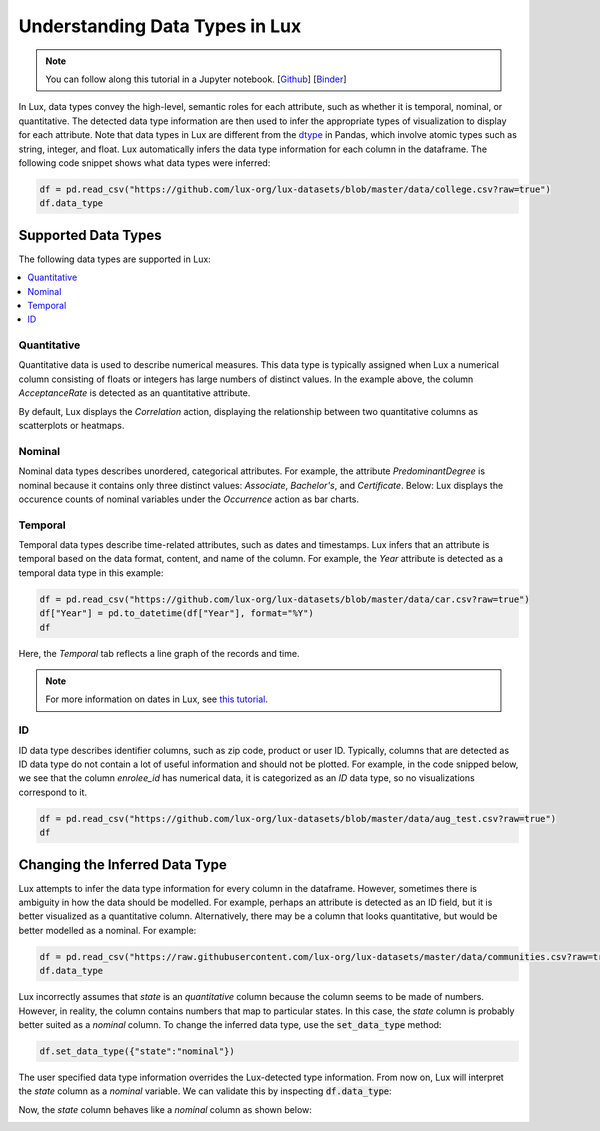 ***********************************
Understanding Data Types in Lux
***********************************

.. note:: You can follow along this tutorial in a Jupyter notebook. [`Github <https://github.com/lux-org/lux-binder/blob/master/tutorial/9-datatype.ipynb?>`_] [`Binder <https://mybinder.org/v2/gh/lux-org/lux-binder/master?urlpath=tree/tutorial/9-datatype.ipynb?raw=true>`_]

In Lux, data types convey the high-level, semantic roles for each attribute, such as whether it is temporal, nominal, or quantitative. The detected data type information are then used to infer the appropriate types of visualization to display for each attribute. Note that data types in Lux are different from the `dtype <https://pandas.pydata.org/pandas-docs/stable/user_guide/basics.html#basics-dtypes>`_ in Pandas, which involve atomic types such as string, integer, and float. Lux automatically infers the data type information for each column in the dataframe. The following code snippet shows what data types were inferred:

.. code-block:: python

  df = pd.read_csv("https://github.com/lux-org/lux-datasets/blob/master/data/college.csv?raw=true")
  df.data_type

.. image:: https://github.com/lux-org/lux-resources/blob/master/doc_img/datatype-4.png?raw=true
  :width: 300
  :align: center


Supported Data Types
====================

The following data types are supported in Lux: 

.. contents:: :local:

.. .. seealso::
.. Lux data types are automatically inferred based on the input `dataframe` which are then used by the
.. `Compiler <https://lux-api.readthedocs.io/en/latest/source/advanced/executor.html>`_ to fill in the missing information in each `Clause`. 
.. While `Clauses` are not always specified, the system infers intent based on user inputs as well as the structure of the `dataframe`.
.. These `Clauses` determine which visualizations will be displayed. For more information about how Lux creates visualizations from a dataframe, see `this page <https://lux-api.readthedocs.io/en/latest/source/advanced/architecture.html>`_.


Quantitative
------------
Quantitative data is used to describe numerical measures. 
This data type is typically assigned when Lux a numerical column consisting of floats or integers has large numbers of distinct values.
In the example above, the column `AcceptanceRate` is detected as an quantitative attribute. 

By default, Lux displays the `Correlation` action, displaying the relationship between two quantitative columns as scatterplots or heatmaps.

.. image:: https://github.com/lux-org/lux-resources/blob/master/doc_img/datatype-1.png?raw=true
  :width: 700
  :align: center
  :alt: Displays correlation of quantitative variables.

Nominal
--------
Nominal data types describes unordered, categorical attributes.
For example, the attribute `PredominantDegree` is nominal because it contains only three distinct values: `Associate`, `Bachelor's`, and `Certificate`.
Below: Lux displays the occurence counts of nominal variables under the `Occurrence` action as bar charts. 

.. image:: https://github.com/lux-org/lux-resources/blob/master/doc_img/datatype-2.png?raw=true
  :width: 700
  :align: center
  :alt: Displays bar chart for nominal variables.

Temporal
--------
Temporal data types describe time-related attributes, such as dates and timestamps. 
Lux infers that an attribute is temporal based on the data format, content, and name of the column. 
For example, the `Year` attribute is detected as a temporal data type in this example:

.. code-block:: python

    df = pd.read_csv("https://github.com/lux-org/lux-datasets/blob/master/data/car.csv?raw=true")
    df["Year"] = pd.to_datetime(df["Year"], format="%Y")
    df

Here, the `Temporal` tab reflects a line graph of the records and time.

.. image:: https://github.com/lux-org/lux-resources/blob/master/doc_img/datatype-3.png?raw=true
  :width: 700
  :align: center
  :alt: Displays line graph for temporal variables.

.. note:: For more information on dates in Lux, see `this tutorial <https://lux-api.readthedocs.io/en/latest/source/advanced/date.html>`_.

ID
---
ID data type describes identifier columns, such as zip code, product or user ID.
Typically, columns that are detected as ID data type do not contain a lot of useful information and should not be plotted. 
For example, in the code snipped below, we see that the column `enrolee_id` has numerical data, it is categorized as an `ID` data type, so no visualizations correspond to it.

.. code-block:: python

  df = pd.read_csv("https://github.com/lux-org/lux-datasets/blob/master/data/aug_test.csv?raw=true")
  df

.. image:: https://github.com/lux-org/lux-resources/blob/master/doc_img/datatype-5.png?raw=true
  :width: 700
  :align: center

Changing the Inferred Data Type
================================
Lux attempts to infer the data type information for every column in the dataframe. However, sometimes there is ambiguity in how the data should be modelled. For example, perhaps an attribute is detected as an ID field, but it is better visualized as a quantitative column. Alternatively, there may be a column that looks quantitative, but would be better modelled as a nominal. For example:

.. code-block:: python

    df = pd.read_csv("https://raw.githubusercontent.com/lux-org/lux-datasets/master/data/communities.csv?raw=true")
    df.data_type

.. image:: https://github.com/lux-org/lux-resources/blob/master/doc_img/datatype-6.png?raw=true
  :width: 300
  :align: center

Lux incorrectly assumes that `state` is an `quantitative` column because the column seems to be made of numbers. 
However, in reality, the column contains numbers that map to particular states. 
In this case, the `state` column is probably better suited as a `nominal` column. 
To change the inferred data type, use the :code:`set_data_type` method: 

.. code-block:: python

    df.set_data_type({"state":"nominal"})

The user specified data type information overrides the Lux-detected type information.
From now on, Lux will interpret the `state` column as a `nominal` variable. 
We can validate this by inspecting :code:`df.data_type`:

.. image:: https://github.com/lux-org/lux-resources/blob/master/doc_img/datatype-7.png?raw=true
  :width: 300
  :align: center

Now, the `state` column behaves like a `nominal` column as shown below:

.. image:: https://github.com/lux-org/lux-resources/blob/master/doc_img/datatype-8.png?raw=true
  :width: 700
  :align: center